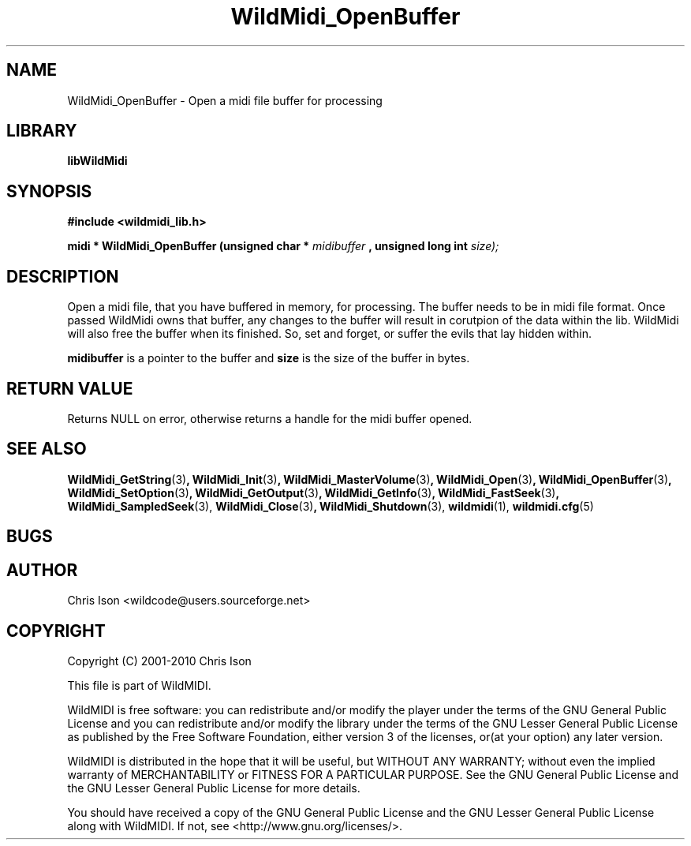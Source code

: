 .TH WildMidi_OpenBuffer 3 2010-06-03 "" "WildMidi Programmer's Manual"
.SH NAME
WildMidi_OpenBuffer \- Open a midi file buffer for processing
.SH LIBRARY
.B libWildMidi
.SH SYNOPSIS
.nf
.B #include <wildmidi_lib.h>
.sp
.BI "midi * WildMidi_OpenBuffer (unsigned char * " midibuffer " , unsigned long int " size);
.fi
.SH DESCRIPTION
Open a midi file, that you have buffered in memory, for processing. The buffer needs to be in midi file format. Once passed WildMidi owns that buffer, any changes to the buffer will result in corutpion of the data within the lib. WildMidi will also free the buffer when its finished. So, set and forget, or suffer the evils that lay hidden within.
.sp
.BR midibuffer
is a pointer to the buffer and
.BR size
is the size of the buffer in bytes.
.sp
.SH "RETURN VALUE"
Returns NULL on error, otherwise returns a handle for the midi buffer opened.
.SH SEE ALSO
.BR WildMidi_GetString (3) ,
.BR WildMidi_Init (3) ,
.BR WildMidi_MasterVolume (3) ,
.BR WildMidi_Open (3) ,
.BR WildMidi_OpenBuffer (3) ,
.BR WildMidi_SetOption (3) ,
.BR WildMidi_GetOutput (3) ,
.BR WildMidi_GetInfo (3) ,
.BR WildMidi_FastSeek (3) ,
.BR WildMidi_SampledSeek (3),
.BR WildMidi_Close (3) ,
.BR WildMidi_Shutdown (3),
.BR wildmidi (1),
.BR wildmidi.cfg (5)
.SH BUGS
.SH AUTHOR
Chris Ison <wildcode@users.sourceforge.net>
.SH COPYRIGHT
Copyright (C) 2001-2010 Chris Ison
.sp
This file is part of WildMIDI.
.sp
WildMIDI is free software: you can redistribute and/or modify the player under the terms of the GNU General Public License and you can redistribute and/or modify the library under the terms of the GNU Lesser General Public License as published by the Free Software Foundation, either version 3 of the licenses, or(at your option) any later version.
.sp
WildMIDI is distributed in the hope that it will be useful, but WITHOUT ANY WARRANTY; without even the implied warranty of MERCHANTABILITY or FITNESS FOR A PARTICULAR PURPOSE. See the GNU General Public License and the GNU Lesser General Public License for more details.
.sp
You should have received a copy of the GNU General Public License and the GNU Lesser General Public License along with WildMIDI. If not, see <http://www.gnu.org/licenses/>.
.sp
